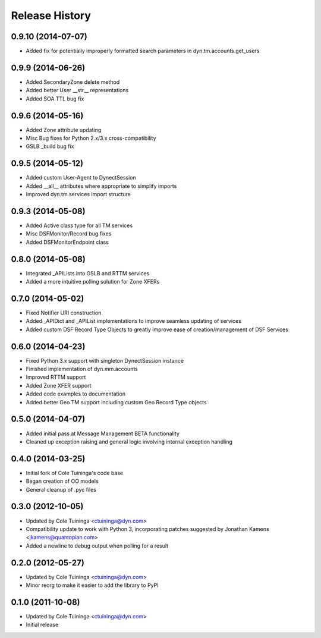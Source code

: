 Release History
---------------
0.9.10 (2014-07-07)
+++++++++++++++++++

* Added fix for potentially improperly formatted search parameters in dyn.tm.accounts.get_users

0.9.9 (2014-06-26)
++++++++++++++++++

* Added SecondaryZone delete method
* Added better User __str__ representations
* Added SOA TTL bug fix

0.9.6 (2014-05-16)
++++++++++++++++++

* Added Zone attribute updating
* Misc Bug fixes for Python 2.x/3.x cross-compatibility
* GSLB _build bug fix

0.9.5 (2014-05-12)
++++++++++++++++++

* Added custom User-Agent to DynectSession
* Added __all__ attributes where appropriate to simplify imports
* Improved dyn.tm.services import structure

0.9.3 (2014-05-08)
++++++++++++++++++

* Added Active class type for all TM services
* Misc DSFMonitor/Record bug fixes
* Added DSFMonitorEndpoint class

0.8.0 (2014-05-08)
++++++++++++++++++

* Integrated _APILists into GSLB and RTTM services
* Added a more intuitive polling solution for Zone XFERs

0.7.0 (2014-05-02)
++++++++++++++++++

* Fixed Notifier URI construction
* Added _APIDict and _APIList implementations to improve seamless updating of services
* Added custom DSF Record Type Objects to greatly improve ease of creation/management of DSF Services

0.6.0 (2014-04-23)
++++++++++++++++++

* Fixed Python 3.x support with singleton DynectSession instance
* Finished implementation of dyn.mm.accounts
* Improved RTTM support
* Added Zone XFER support
* Added code examples to documentation
* Added better Geo TM support including custom Geo Record Type objects

0.5.0 (2014-04-07)
++++++++++++++++++

* Added initial pass at Message Management BETA functionality
* Cleaned up exception raising and general logic involving internal exception handling

0.4.0 (2014-03-25)
++++++++++++++++++

* Initial fork of Cole Tuininga's code base
* Began creation of OO models
* General cleanup of .pyc files

0.3.0 (2012-10-05)
++++++++++++++++++

* Updated by Cole Tuininga <ctuininga@dyn.com>
* Compatibility update to work with Python 3, incorporating patches suggested by Jonathan Kamens <jkamens@quantopian.com>
* Added a newline to debug output when polling for a result

0.2.0 (2012-05-27)
++++++++++++++++++

* Updated by Cole Tuininga <ctuininga@dyn.com>
* Minor reorg to make it easier to add the library to PyPI

0.1.0 (2011-10-08)
++++++++++++++++++

* Updated by Cole Tuininga <ctuininga@dyn.com>
* Initial release